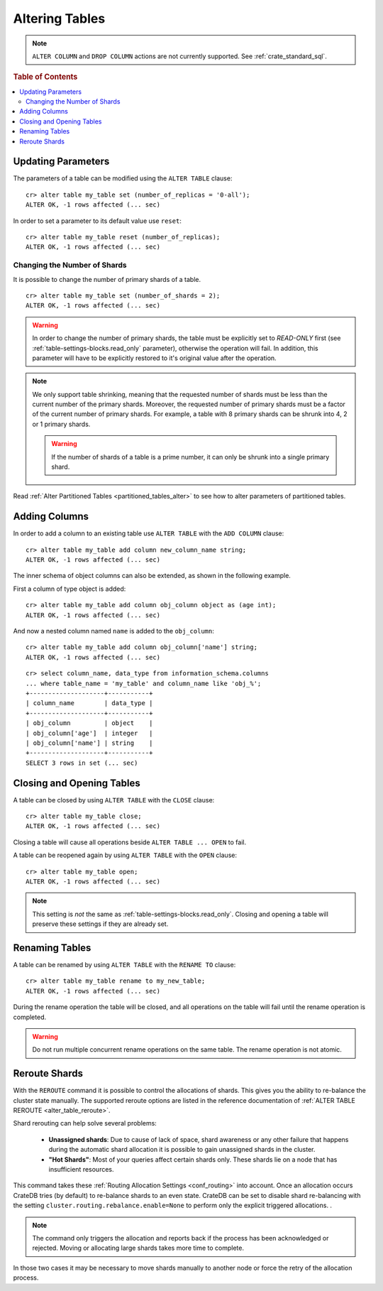 .. _sql_ddl_alter_table:

===============
Altering Tables
===============

.. NOTE::

   ``ALTER COLUMN`` and ``DROP COLUMN`` actions are not currently supported.
   See :ref:`crate_standard_sql`.

.. rubric:: Table of Contents

.. contents::
   :local:

.. hide:

    cr> CREATE TABLE my_table (id LONG);
    CREATE OK, 1 row affected (... sec)

Updating Parameters
===================

The parameters of a table can be modified using the ``ALTER TABLE`` clause::

    cr> alter table my_table set (number_of_replicas = '0-all');
    ALTER OK, -1 rows affected (... sec)

In order to set a parameter to its default value use ``reset``::

    cr> alter table my_table reset (number_of_replicas);
    ALTER OK, -1 rows affected (... sec)

.. _alter_change_number_of_shard:

Changing the Number of Shards
-----------------------------

It is possible to change the number of primary shards of a table.
::

    cr> alter table my_table set (number_of_shards = 2);
    ALTER OK, -1 rows affected (... sec)

.. Warning::

    In order to change the number of primary shards,
    the table must be explicitly set to `READ-ONLY` first
    (see :ref:`table-settings-blocks.read_only` parameter),
    otherwise the operation will fail.
    In addition, this parameter will have to be explicitly restored
    to it's original value after the operation.

.. Note::

    We only support table shrinking, meaning that
    the requested number of shards must be less than the
    current number of the primary shards. Moreover, the requested number
    of primary shards must be a factor of the current number of primary shards.
    For example, a table with 8 primary shards can be shrunk
    into 4, 2 or 1 primary shards.

    .. Warning::

        If the number of shards of a table is a prime number,
        it can only be shrunk into a single primary shard.


Read :ref:`Alter Partitioned Tables <partitioned_tables_alter>` to see how to
alter parameters of partitioned tables.

Adding Columns
==============

In order to add a column to an existing table use ``ALTER TABLE`` with the
``ADD COLUMN`` clause::

    cr> alter table my_table add column new_column_name string;
    ALTER OK, -1 rows affected (... sec)

The inner schema of object columns can also be extended, as shown in the
following example.

First a column of type object is added::

    cr> alter table my_table add column obj_column object as (age int);
    ALTER OK, -1 rows affected (... sec)

And now a nested column named ``name`` is added to the ``obj_column``::

    cr> alter table my_table add column obj_column['name'] string;
    ALTER OK, -1 rows affected (... sec)

::

    cr> select column_name, data_type from information_schema.columns
    ... where table_name = 'my_table' and column_name like 'obj_%';
    +--------------------+-----------+
    | column_name        | data_type |
    +--------------------+-----------+
    | obj_column         | object    |
    | obj_column['age']  | integer   |
    | obj_column['name'] | string    |
    +--------------------+-----------+
    SELECT 3 rows in set (... sec)

Closing and Opening Tables
==========================

A table can be closed by using ``ALTER TABLE`` with the ``CLOSE`` clause::

    cr> alter table my_table close;
    ALTER OK, -1 rows affected (... sec)

Closing a table will cause all operations beside ``ALTER TABLE ... OPEN`` to
fail.

A table can be reopened again by using ``ALTER TABLE`` with the ``OPEN``
clause::

    cr> alter table my_table open;
    ALTER OK, -1 rows affected (... sec)

.. NOTE::

    This setting is *not* the same as :ref:`table-settings-blocks.read_only`.
    Closing and opening a table will preserve these settings if they are
    already set.

Renaming Tables
===============

A table can be renamed by using ``ALTER TABLE`` with the ``RENAME TO`` clause::

     cr> alter table my_table rename to my_new_table;
     ALTER OK, -1 rows affected (... sec)

During the rename operation the table will be closed, and all operations on the
table will fail until the rename operation is completed.

.. Warning::

    Do not run multiple concurrent rename operations on the same table. The rename
    operation is not atomic.

.. _ddl_reroute_shards:

Reroute Shards
==============

With the ``REROUTE`` command it is possible to control the allocations of
shards. This gives you the ability to re-balance the cluster state manually.
The supported reroute options are listed in the reference documentation of
:ref:`ALTER TABLE REROUTE <alter_table_reroute>`.

Shard rerouting can help solve several problems:

    * **Unassigned shards**: Due to cause of lack of space, shard awareness or
      any other failure that happens during the automatic shard allocation it is
      possible to gain unassigned shards in the cluster.

    * **"Hot Shards"**: Most of your queries affect certain shards only. These
      shards lie on a node that has insufficient resources.

This command takes these :ref:`Routing Allocation Settings <conf_routing>` into
account. Once an allocation occurs CrateDB tries (by default) to re-balance
shards to an even state. CrateDB can be set to disable shard re-balancing
with the setting ``cluster.routing.rebalance.enable=None`` to perform only the
explicit triggered allocations.
.

.. NOTE::

    The command only triggers the allocation and reports back if the process has
    been acknowledged or rejected. Moving or allocating large shards takes more
    time to complete.

In those two cases it may be necessary to move shards manually to another node
or force the retry of the allocation process.
